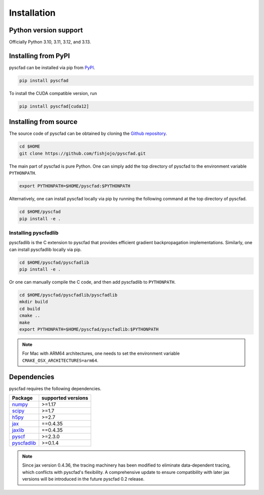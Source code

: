 .. _install:

============
Installation
============


Python version support
----------------------

Officially Python 3.10, 3.11, 3.12, and 3.13.

Installing from PyPI
--------------------

pyscfad can be installed via pip from `PyPI <https://pypi.org/project/pyscfad/>`_.

.. code::

   pip install pyscfad


To install the CUDA compatible version, run

.. code::

    pip install pyscfad[cuda12]

Installing from source
----------------------

The source code of pyscfad can be obtained by cloning the `Github repository <https://github.com/fishjojo/pyscfad>`_.

.. code::

   cd $HOME
   git clone https://github.com/fishjojo/pyscfad.git

The main part of pyscfad is pure Python.
One can simply add the top directory of pyscfad to the environment variable ``PYTHONPATH``.

.. code::

   export PYTHONPATH=$HOME/pyscfad:$PYTHONPATH

Alternatively, one can install pyscfad locally via pip by running
the following command at the top directory of pyscfad.

.. code::

   cd $HOME/pyscfad
   pip install -e .

Installing pyscfadlib
~~~~~~~~~~~~~~~~~~~~~

pyscfadlib is the C extension to pyscfad that provides efficient gradient backpropagation implementations.
Similarly, one can install pyscfadlib locally via pip.

.. code::

   cd $HOME/pyscfad/pyscfadlib
   pip install -e .

Or one can manually compile the C code, and then add pyscfadlib to ``PYTHONPATH``.

.. code::

   cd $HOME/pyscfad/pyscfadlib/pyscfadlib
   mkdir build
   cd build
   cmake ..
   make
   export PYTHONPATH=$HOME/pyscfad/pyscfadlib:$PYTHONPATH

.. note::

    For Mac with ARM64 architectures, one needs to set the environment variable
    ``CMAKE_OSX_ARCHITECTURES=arm64``.

Dependencies
------------

pyscfad requires the following dependencies.

=====================================================  ==================
Package                                                supported versions
=====================================================  ==================
`numpy <https://numpy.org>`_                           >=1.17
`scipy <https://scipy.org>`_                           >=1.7
`h5py <https://www.h5py.org/>`_                        >=2.7
`jax <https://jax.readthedocs.io/en/latest/>`_         ==0.4.35
`jaxlib <https://pypi.org/project/jaxlib/>`_           ==0.4.35
`pyscf <https://pyscf.org/>`_                          >=2.3.0
`pyscfadlib <https://pypi.org/project/pyscfadlib/>`_   >=0.1.4
=====================================================  ==================

.. note::

    Since jax version 0.4.36, the tracing machinery has been modified
    to eliminate data-dependent tracing, which conflicts with pyscfad's flexibility.
    A comprehensive update to ensure compatibility with later jax versions will be
    introduced in the future pyscfad 0.2 release.
